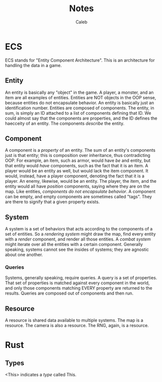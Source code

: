 #+title: Notes
#+author: Caleb

* ECS
ECS stands for "Entity Component Architecture". This is an architecture for handling the data in a game.
** Entity
An entity is basically any "object" in the game. A player, a monster, and an item are all examples of entities. Entities are NOT objects in the OOP sense, because entities do not encapsulate behavior. An entity is basically just an identification number. Entities are composed of components. The entity, in sum, is simply an ID attached to a list of components defining that ID. We could almost say that the components are properties, and the ID defines the haecceity of an entity. The components /describe/ the entity.
** Component
A component is a /property/ of an entity. The sum of an entity's components just is that entity; this is composition over inheritance, thus contradicting OOP. For example, an item, such as armor, would have /be/ and entity, but that entity would /have/ components, such as the fact that it is an item. A player would be an entity as well, but would lack the item component. It would, instead, have a player component, denoting the fact that it is a player. An enemy, likewise, would be an entity. The player, the item, and the entity would all have /position/ components, saying where they are on the map. Like entities, /components do not encapsulate behavior/. A component can be empty, and empty components are sometimes called "tags". They are there to signify that a given property exists.
** System
A system is a set of behaviors that acts according to the components of a set of entities. So a /rendering system/ might draw the map, find every entity with a /render/ component, and render all those entities. A /combat system/ might iterate over all the entities with a certain component. Generally speaking, systems cannot see the insides of systems; they are agnostic about one another.
*** Queries
Systems, generally speaking, require queries. A query is a set of properties. That set of properties is matched against every component in the world, and only those components matching EVERY property are returned to the results. Queries are composed out of components and then run.
** Resource
A resource is shared data available to multiple systems. The map is a resource. The camera is also a resource. The RNG, again, is a resource.
* Rust
** Types
<This> indicates a /type/ called This.
